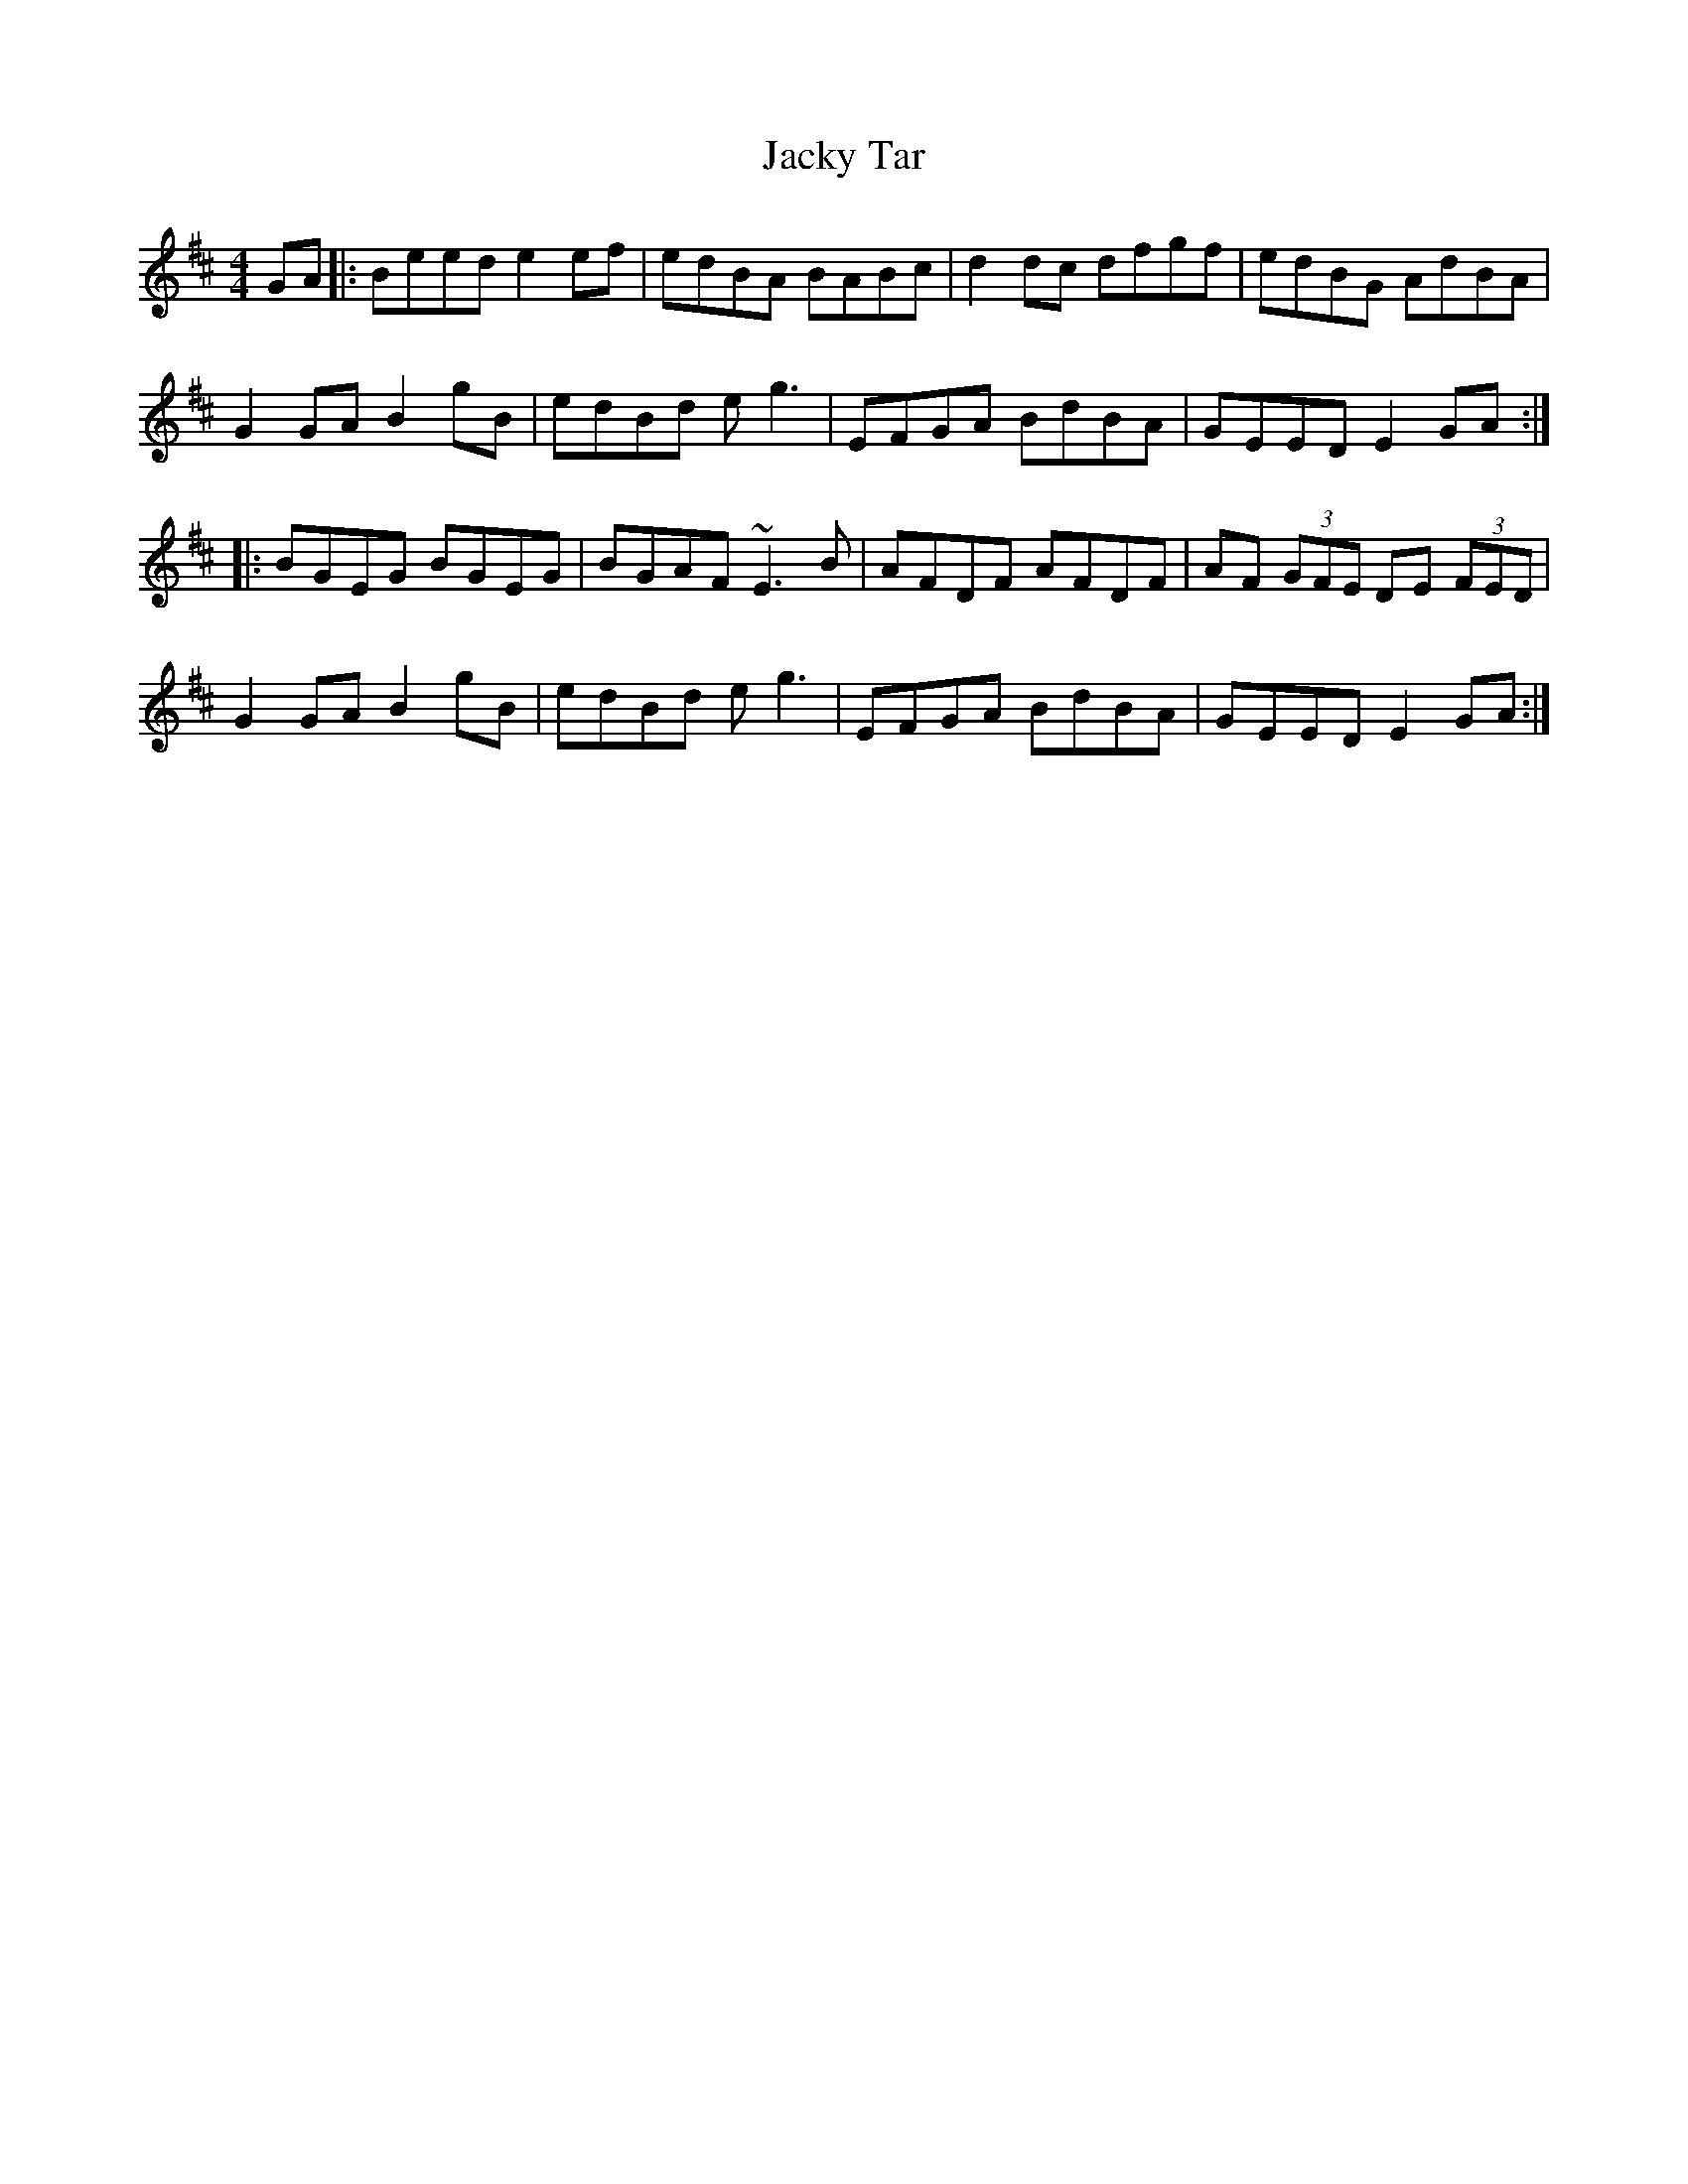 X: 19501
T: Jacky Tar
R: hornpipe
M: 4/4
K: Edorian
GA|:Beed e2ef|edBA BABc|d2dc dfgf|edBG AdBA|
G2GA B2gB|edBd eg3|EFGA BdBA|GEED E2GA:|
|:BGEG BGEG|BGAF ~E3B|AFDF AFDF|AF (3GFE DE (3FED|
G2GA B2gB|edBd eg3|EFGA BdBA|GEED E2GA:|

